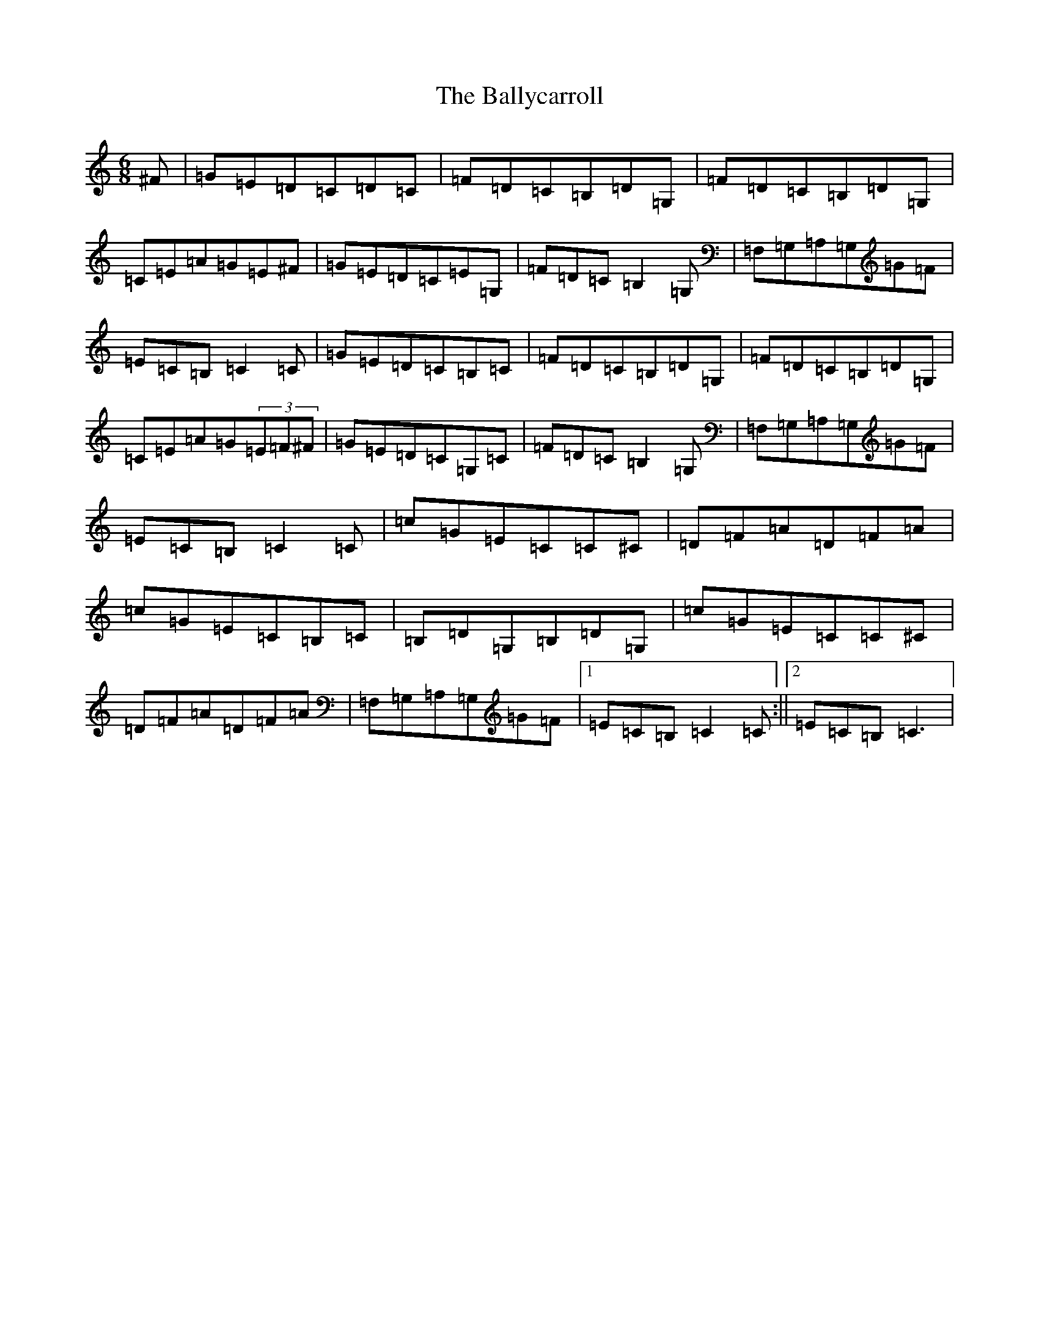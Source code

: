 X: 1239
T: Ballycarroll, The
S: https://thesession.org/tunes/7040#setting7040
R: jig
M:6/8
L:1/8
K: C Major
^F|=G=E=D=C=D=C|=F=D=C=B,=D=G,|=F=D=C=B,=D=G,|=C=E=A=G=E^F|=G=E=D=C=E=G,|=F=D=C=B,2=G,|=F,=G,=A,=G,=G=F|=E=C=B,=C2=C|=G=E=D=C=B,=C|=F=D=C=B,=D=G,|=F=D=C=B,=D=G,|=C=E=A=G(3=E=F^F|=G=E=D=C=G,=C|=F=D=C=B,2=G,|=F,=G,=A,=G,=G=F|=E=C=B,=C2=C|=c=G=E=C=C^C|=D=F=A=D=F=A|=c=G=E=C=B,=C|=B,=D=G,=B,=D=G,|=c=G=E=C=C^C|=D=F=A=D=F=A|=F,=G,=A,=G,=G=F|1=E=C=B,=C2=C:||2=E=C=B,=C3|